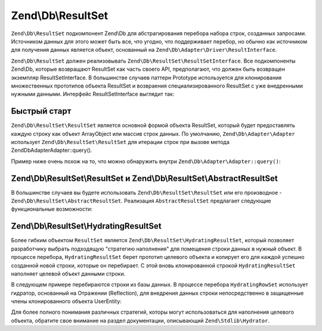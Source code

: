 .. EN-Revision: 3728e7b
.. _zend.db.result-set:

Zend\\Db\\ResultSet
===================

``Zend\Db\ResultSet`` подкомпонент Zend\\Db для абстрагирования перебора набора строк, созданных запросами.
Источником данных для этого может быть все, что угодно, что поддерживает перебор, но обычно как источником для
получения данных является объект, основанный на ``Zend\Db\Adapter\Driver\ResultInterface``. 

``Zend\Db\ResultSet`` должен реализовывать ``Zend\Db\ResultSet\ResultSetInterface``. Все подкомпоненты Zend\\Db,
которые возвращают ResultSet как часть своего  API, предполагают, что должен быть возвращен экземпляр
ResultSetInterface. В большинстве случаев паттерн Prototype используется  для клонирования множественных
прототипов объекта ResultSet и возвраения специализированного ResultSet с уже внедренными нужными данными.
Интерфейс ResultSetInterface выглядит так:

.. code-block:: php
   :linenos:

   interface ResultSetInterface extends \Traversable, \Countable
   {
       public function initialize($dataSource);
       public function getFieldCount();
   }

.. _zend.db.result-set.quickstart:

Быстрый старт
-------------

``Zend\Db\ResultSet\ResultSet`` является основной формой объекта ResultSet, который будет предоставлять
каждую строку как объект ArrayObject или массив строк данных. По умолчанию, ``Zend\Db\Adapter\Adapter`` использует
``Zend\Db\ResultSet\ResultSet`` для итерации строк при вызове метода Zend\Db\Adapter\Adapter::query().

Пример ниже очень похож на то, что можно обнаружить внутри ``Zend\Db\Adapter\Adapter::query()``:

.. code-block:: php
   :linenos:

   use Zend\Db\Adapter\Driver\ResultInterface;
   use Zend\Db\ResultSet\ResultSet;

   $stmt = $driver->createStatement('SELECT * FROM users');
   $stmt->prepare($parameters);
   $result = $stmt->execute();

   if ($result instanceof ResultInterface && $result->isQueryResult()) {
       $resultSet = new ResultSet;
       $resultSet->initialize($result);

       foreach ($resultSet as $row) {
           echo $row->my_column . PHP_EOL;
       }
   }

.. _zend.db.result-set.result-set:

Zend\\Db\\ResultSet\\ResultSet и Zend\\Db\\ResultSet\\AbstractResultSet
-----------------------------------------------------------------------

В большинстве случаев вы будете использовать ``Zend\Db\ResultSet\ResultSet`` или его производное -
``Zend\Db\ResultSet\AbstractResultSet``. Реализация ``AbstractResultSet`` предлагает следующие функциональные
возможности:

.. code-block:: php
   :linenos:

    abstract class AbstractResultSet implements Iterator, ResultSetInterface
    {
        public function initialize($dataSource)
        public function getDataSource()
        public function getFieldCount()
        
        /** Iterator */
        public function next()
        public function key()
        public function current()
        public function valid()
        public function rewind()
        
        /** countable */
        public function count()
        
        /** get rows as array */
        public function toArray()
    }

.. _zend.db.result-set.hydrating-result-set:

Zend\\Db\\ResultSet\\HydratingResultSet
---------------------------------------

Более гибким объектом ``ResultSet`` является ``Zend\Db\ResultSet\HydratingResultSet``, который позволяет
разработчику выбрать подходящую "стратегию наполнения" для помещения строки данных в нужный объект. В процессе
перебора, ``HydratingResultSet`` берет прототип целевого объекта и копирует  его для каждой успешно созданной
новой строки, которые он перебирает. С этой вновь клонированной строкой ``HydratingResultSet`` наполняет целевой
объект данными строки. 

В следующем примере перебираются строки из базы данных. В процессе перебора ``HydratingRowSet`` использует
гидратор, основанный на Отражении (Reflection), для внедрения данных строки непосредственно в защищенные члены клонированного объекта UserEntity:

.. code-block:: php
   :linenos:

   use Zend\Db\Adapter\Driver\ResultInterface;
   use Zend\Db\ResultSet\HydratingResultSet;
   use Zend\Stdlib\Hydrator\Reflection as ReflectionHydrator;

   class UserEntity {
       protected $first_name;
       protected $last_name;
       public function getFirstName() { return $this->first_name; }
       public function getLastName() { return $this->last_name; }
   }

   $stmt = $driver->createStatement($sql);
   $stmt->prepare($parameters);
   $result = $stmt->execute();

   if ($result instanceof ResultInterface && $result->isQueryResult()) {
       $resultSet = new HydratingResultSet(new ReflectionHydrator, new UserEntity);
       $resultSet->initialize($result);

       foreach ($resultSet as $user) {
           echo $user->getFirstName() . ' ' . $user->getLastName() . PHP_EOL;
       }
   }

Для более полного понимания различных стратегий, которы могут использоваться для наполнения целевого объекта, обратите свое внимание на раздел документации, описывающий ``Zend\Stdlib\Hydrator``.


